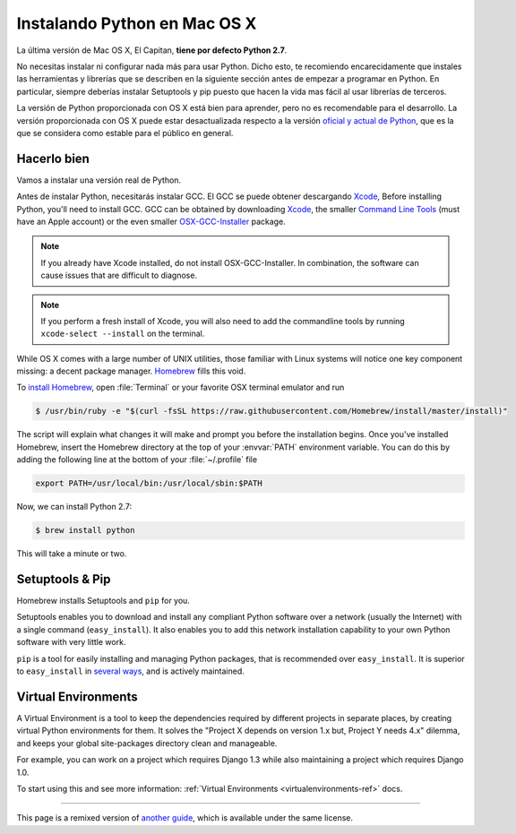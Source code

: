 .. _install-osx:

Instalando Python en Mac OS X
=============================

La última versión de Mac OS X, El Capitan, **tiene por defecto Python 2.7**.

No necesitas instalar ni configurar nada más para usar Python. Dicho esto, te
recomiendo encarecidamente que instales las herramientas y librerías que se
describen en la siguiente sección antes de empezar a programar en Python. En
particular, siempre deberías instalar Setuptools y pip puesto que hacen la vida
mas fácil al usar librerías de terceros.

La versión de Python proporcionada con OS X está bien para aprender, pero no es
recomendable para el desarrollo. La versión proporcionada con OS X puede estar
desactualizada respecto a la versión `oficial y actual de Python <https://www.python.org/downloads/mac-osx/>`_,
que es la que se considera como estable para el público en general.


Hacerlo bien
--------------

Vamos a instalar una versión real de Python.

Antes de instalar Python, necesitarás instalar GCC. El GCC se puede obtener
descargando `Xcode <http://developer.apple.com/xcode/>`_, 
Before installing Python, you'll need to install GCC. GCC can be obtained
by downloading `Xcode <http://developer.apple.com/xcode/>`_, the smaller
`Command Line Tools <https://developer.apple.com/downloads/>`_ (must have an
Apple account) or the even smaller `OSX-GCC-Installer <https://github.com/kennethreitz/osx-gcc-installer#readme>`_
package.

.. note::
    If you already have Xcode installed, do not install OSX-GCC-Installer.
    In combination, the software can cause issues that are difficult to
    diagnose.

.. note::
    If you perform a fresh install of Xcode, you will also need to add the 
    commandline tools by running ``xcode-select --install`` on the terminal.

While OS X comes with a large number of UNIX utilities, those familiar with
Linux systems will notice one key component missing: a decent package manager.
`Homebrew <http://brew.sh>`_ fills this void.

To `install Homebrew <http://brew.sh/#install>`_, open :file:`Terminal` or
your favorite OSX terminal emulator and run

.. code-block:: console

    $ /usr/bin/ruby -e "$(curl -fsSL https://raw.githubusercontent.com/Homebrew/install/master/install)"

The script will explain what changes it will make and prompt you before the
installation begins.
Once you've installed Homebrew, insert the Homebrew directory at the top
of your :envvar:`PATH` environment variable. You can do this by adding the following
line at the bottom of your :file:`~/.profile` file

.. code-block:: console

    export PATH=/usr/local/bin:/usr/local/sbin:$PATH

Now, we can install Python 2.7:

.. code-block:: console

    $ brew install python

This will take a minute or two. 


Setuptools & Pip
----------------

Homebrew installs Setuptools and ``pip`` for you.

Setuptools enables you to download and install any compliant Python
software over a network (usually the Internet) with a single command
(``easy_install``). It also enables you to add this network installation
capability to your own Python software with very little work.

``pip`` is a tool for easily installing and managing Python packages,
that is recommended over ``easy_install``. It is superior to ``easy_install`` in `several ways <https://python-packaging-user-guide.readthedocs.org/en/latest/pip_easy_install/#pip-vs-easy-install>`_,
and is actively maintained.


Virtual Environments
--------------------

A Virtual Environment is a tool to keep the dependencies required by different projects 
in separate places, by creating virtual Python environments for them. It solves the 
"Project X depends on version 1.x but, Project Y needs 4.x" dilemma, and keeps 
your global site-packages directory clean and manageable.

For example, you can work on a project which requires Django 1.3 while also
maintaining a project which requires Django 1.0.

To start using this and see more information: :ref:`Virtual Environments <virtualenvironments-ref>` docs. 


--------------------------------

This page is a remixed version of `another guide <http://www.stuartellis.eu/articles/python-development-windows/>`_,
which is available under the same license.
